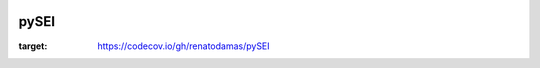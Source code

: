 .. image:: https://raw.githubusercontent.com/rafpyprog/pySEI/master/images/logo-sei.png


pySEI
=====

.. image:: https://travis-ci.org/renatodamas/pySEI.svg?branch=master
    :target: https://travis-ci.org/renatodamas/pySEI

.. image:: https://codecov.io/gh/renatodamas/pySEI/branch/master/graph/badge.svg?token=8JGNJHQ41L
:target: https://codecov.io/gh/renatodamas/pySEI

.. image:: https://pyup.io/repos/github/renatodamas/pySEI/shield.svg
     :target: https://pyup.io/repos/github/renatodamas/pySEI/
     :alt: Updates